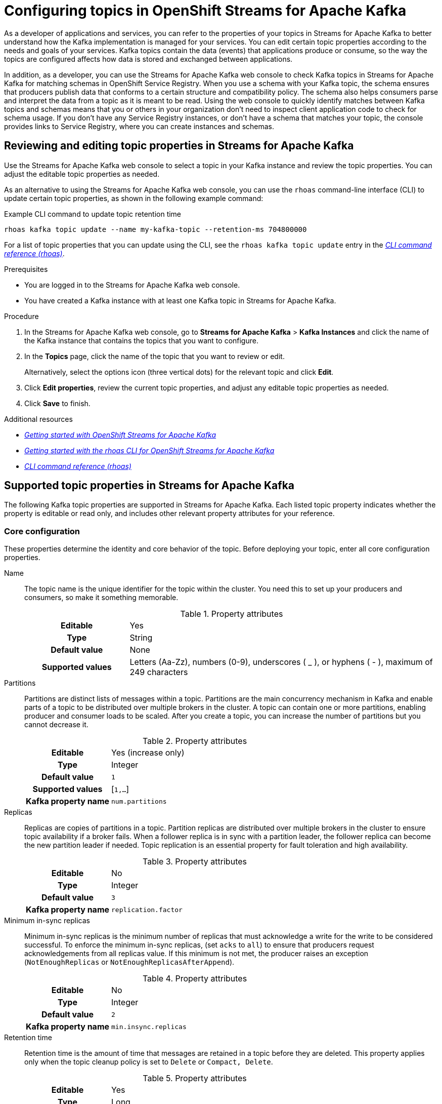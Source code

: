 ////
START GENERATED ATTRIBUTES
WARNING: This content is generated by running npm --prefix .build run generate:attributes
////

//OpenShift Application Services
:org-name: Application Services
:product-long-rhoas: OpenShift Application Services
:community:
:imagesdir: ./images
:property-file-name: app-services.properties
:samples-git-repo: https://github.com/redhat-developer/app-services-guides
:base-url: https://github.com/redhat-developer/app-services-guides/tree/main/docs/

//OpenShift Application Services CLI
:rhoas-cli-base-url: https://github.com/redhat-developer/app-services-cli/tree/main/docs/
:rhoas-cli-ref-url: commands
:rhoas-cli-installation-url: rhoas/rhoas-cli-installation/README.adoc

//OpenShift Streams for Apache Kafka
:product-long-kafka: OpenShift Streams for Apache Kafka
:product-kafka: Streams for Apache Kafka
:product-version-kafka: 1
:service-url-kafka: https://console.redhat.com/application-services/streams/
:getting-started-url-kafka: kafka/getting-started-kafka/README.adoc
:kafka-bin-scripts-url-kafka: kafka/kafka-bin-scripts-kafka/README.adoc
:kafkacat-url-kafka: kafka/kcat-kafka/README.adoc
:quarkus-url-kafka: kafka/quarkus-kafka/README.adoc
:nodejs-url-kafka: kafka/nodejs-kafka/README.adoc
:rhoas-cli-getting-started-url-kafka: kafka/rhoas-cli-getting-started-kafka/README.adoc
:topic-config-url-kafka: kafka/topic-configuration-kafka/README.adoc
:consumer-config-url-kafka: kafka/consumer-configuration-kafka/README.adoc
:access-mgmt-url-kafka: kafka/access-mgmt-kafka/README.adoc
:metrics-monitoring-url-kafka: kafka/metrics-monitoring-kafka/README.adoc
:service-binding-url-kafka: kafka/service-binding-kafka/README.adoc

//OpenShift Service Registry
:product-long-registry: OpenShift Service Registry
:product-registry: Service Registry
:registry: Service Registry
:product-version-registry: 1
:service-url-registry: https://console.redhat.com/application-services/service-registry/
:getting-started-url-registry: registry/getting-started-registry/README.adoc
:quarkus-url-registry: registry/quarkus-registry/README.adoc
:rhoas-cli-getting-started-url-registry: registry/rhoas-cli-getting-started-registry/README.adoc
:access-mgmt-url-registry: registry/access-mgmt-registry/README.adoc
:content-rules-registry: https://access.redhat.com/documentation/en-us/red_hat_openshift_service_registry/1/guide/9b0fdf14-f0d6-4d7f-8637-3ac9e2069817[Supported Service Registry content and rules]
:service-binding-url-registry: registry/service-binding-registry/README.adoc

//OpenShift Connectors
:product-long-connectors: OpenShift Connectors
:service-url-connectors: https://console.redhat.com/application-services/connectors
////
END GENERATED ATTRIBUTES
////

[id="chap-configuring-topics"]
= Configuring topics in {product-long-kafka}
ifdef::context[:parent-context: {context}]
:context: configuring-topics

// Purpose statement for the assembly
[role="_abstract"]
--
As a developer of applications and services, you can refer to the properties of your topics in {product-kafka} to better understand how the Kafka implementation is managed for your services. You can edit certain topic properties according to the needs and goals of your services. Kafka topics contain the data (events) that applications produce or consume, so the way the topics are configured affects how data is stored and exchanged between applications.

In addition, as a developer, you can use the {product-kafka} web console to check Kafka topics in {product-kafka} for matching schemas in {product-long-registry}. When you use a schema with your Kafka topic, the schema ensures that producers publish data that conforms to a certain structure and compatibility policy. The schema also helps consumers parse and interpret the data from a topic as it is meant to be read. Using the web console to quickly identify matches between Kafka topics and schemas means that you or others in your organization don't need to inspect client application code to check for schema usage. If you don’t have any {registry} instances, or don’t have a schema that matches your topic, the console provides links to {product-registry}, where you can create instances and schemas.
--

//Additional line break to resolve mod docs generation error, not sure why. Leaving for now. (Stetson, 20 May 2021)

[id="proc-editing-topic-properties_{context}"]
== Reviewing and editing topic properties in {product-kafka}

[role="_abstract"]
Use the {product-kafka} web console to select a topic in your Kafka instance and review the topic properties. You can adjust the editable topic properties as needed.

As an alternative to using the {product-kafka} web console, you can use the `rhoas` command-line interface (CLI) to update certain topic properties, as shown in the following example command:

.Example CLI command to update topic retention time
[source]
----
rhoas kafka topic update --name my-kafka-topic --retention-ms 704800000
----

For a list of topic properties that you can update using the CLI, see the `rhoas kafka topic update` entry in the {rhoas-cli-base-url}{rhoas-cli-ref-url}[_CLI command reference (rhoas)_^].

.Prerequisites
* You are logged in to the {product-kafka} web console.
* You have created a Kafka instance with at least one Kafka topic in {product-kafka}.

.Procedure
. In the {product-kafka} web console, go to *Streams for Apache Kafka* > *Kafka Instances* and click the name of the Kafka instance that contains the topics that you want to configure.
. In the *Topics* page, click the name of the topic that you want to review or edit.
+
Alternatively, select the options icon (three vertical dots) for the relevant topic and click *Edit*.
. Click *Edit properties*, review the current topic properties, and adjust any editable topic properties as needed.
. Click *Save* to finish.

[role="_additional-resources"]
.Additional resources
* {base-url}{getting-started-url-kafka}[_Getting started with {product-long-kafka}_^]
* {base-url}{rhoas-cli-getting-started-url-kafka}[_Getting started with the rhoas CLI for OpenShift Streams for Apache Kafka_^]
* {rhoas-cli-base-url}{rhoas-cli-ref-url}[_CLI command reference (rhoas)_^]


[id="ref-supported-topic-properties_{context}"]
== Supported topic properties in {product-kafka}

[role="_abstract"]
The following Kafka topic properties are supported in {product-kafka}. Each listed topic property indicates whether the property is editable or read only, and includes other relevant property attributes for your reference.

=== Core configuration

These properties determine the identity and core behavior of the topic. Before deploying your topic, enter all core configuration properties.

Name::
+
--
The topic name is the unique identifier for the topic within the cluster. You need this to set up your producers and consumers, so make it something memorable.

.Property attributes
[cols="25%,75%"]
|===
h|Editable
|Yes

h|Type
|String

h|Default value
|None

h|Supported values
|Letters (Aa-Zz), numbers (0-9), underscores ( _ ), or hyphens ( - ), maximum of 249 characters
|===
--

Partitions::
+
--
Partitions are distinct lists of messages within a topic. Partitions are the main concurrency mechanism in Kafka and enable parts of a topic to be distributed over multiple brokers in the cluster. A topic can contain one or more partitions, enabling producer and consumer loads to be scaled. After you create a topic, you can increase the number of partitions but you cannot decrease it.

.Property attributes
[cols="25%,75%"]
|===
h|Editable
|Yes (increase only)

h|Type
|Integer

h|Default value
|`1`

h|Supported values
|[`1,...`]

h|Kafka property name
|`num.partitions`
|===
--

Replicas::
+
--
Replicas are copies of partitions in a topic. Partition replicas are distributed over multiple brokers in the cluster to ensure topic availability if a broker fails. When a follower replica is in sync with a partition leader, the follower replica can become the new partition leader if needed. Topic replication is an essential property for fault toleration and high availability.

.Property attributes
[cols="25%,75%"]
|===
h|Editable
|No

h|Type
|Integer

h|Default value
|`3`

h|Kafka property name
|`replication.factor`
|===
--

Minimum in-sync replicas::
+
--
Minimum in-sync replicas is the minimum number of replicas that must acknowledge a write for the write to be considered successful. To enforce the minimum in-sync replicas, (set `acks` to `all`) to ensure that producers request acknowledgements from all replicas value. If this minimum is not met, the producer raises an exception (`NotEnoughReplicas` or `NotEnoughReplicasAfterAppend`).

.Property attributes
[cols="25%,75%"]
|===
h|Editable
|No

h|Type
|Integer

h|Default value
|`2`

h|Kafka property name
|`min.insync.replicas`
|===
--

Retention time::
+
--
Retention time is the amount of time that messages are retained in a topic before they are deleted. This property applies only when the topic cleanup policy is set to `Delete` or `Compact, Delete`.

.Property attributes
[cols="25%,75%"]
|===
h|Editable
|Yes

h|Type
|Long

h|Default value
|`604800000 ms` (7 days)

h|Supported values
| `milliseconds`, `seconds`, `days`, `months`, `years`, `Unlimited`

h|Kafka property name
|`retention.ms`
|===
--

Retention size::
+
--
Retention size is the maximum total size of all log segments in a partition before old log segments are deleted to free up space. By default, no retention size limit is applied, only a retention time limit. This property applies only when the topic cleanup policy is set to `Delete` or `Compact, Delete`.

.Property attributes
[cols="25%,75%"]
|===
h|Editable
|Yes

h|Type
|Long

h|Default value
|`Unlimited`

h|Supported values
| `bytes`, `kilobytes`, `megabytes`, `gigabytes`, `terabytes`, `Unlimited`

h|Kafka property name
|`retention.bytes`
|===
--

=== Messages

These properties control how your messages are handled in the Kafka instance.

Maximum message bytes::
+
--
Maximum message bytes is the maximum record batch size.

.Property attributes
[cols="25%,75%"]
|===
h|Editable
|No

h|Type
|Integer

h|Default value
|`1 MB`

h|Kafka property name
|`max.message.bytes`
|===
--

Message timestamp type::
+
--
Message timestamp type determines whether the timestamp is generated when the message is created (`CreateTime`) or when the message is appended to the log (`LogAppendTime`).

.Property attributes
[cols="25%,75%"]
|===
h|Editable
|No

h|Type
|String

h|Default value
|`CreateTime`

h|Kafka property name
|`message.timestamp.type`
|===
--

Maximum message timestamp difference::
+
--
Maximum message timestamp difference is the maximum difference allowed between the timestamp specified in the message when it leaves the producer and the timestamp recorded when a broker receives the message.

.Property attributes
[cols="25%,75%"]
|===
h|Editable
|No

h|Type
|Long

h|Default value
|`9223372036854775807 ms`

h|Kafka property name
|`message.timestamp.difference.max.ms`
|===
--

Compression type::
+
--
Compression type determines the final compression for the topic. The standard compression types are `gzip`, `snappy`, `lz4`, and `zstd`. Additional compression types include `Uncompressed`, which does not compress the topic, and `Producer`, which retains the original compression type set by the producer. By default, the compression type is set to `Producer`.


.Property attributes
[cols="25%,75%"]
|===
h|Editable
|No

h|Type
|String

h|Default value
|`Producer`

h|Kafka property name
|`compression.type`
|===
--


Message format version::
+
--
Message format version is the `ApiVersion` value that the broker uses to append messages to topics. This value must be a valid `ApiVersion` value, such as 0.8.2, 0.9.0.0, or 0.10.0.

.Property attributes
[cols="25%,75%"]
|===
h|Editable
|No

h|Type
|String

h|Default value
|`2.7-IV2`

h|Kafka property name
|`message.format.version`
|===
--


=== Log

These properties define how your log is handled.

NOTE: Messages are continually appended to the partition log and are assigned their offset.

Cleanup policy::
+
--
Cleanup policy determines whether log messages are deleted, compacted, or both. With the `Compact, Delete` option, log segments are first compacted and then deleted according to the retention time or size limit settings.

.Property attributes
[cols="25%,75%"]
|===
h|Editable
|Yes

h|Type
|List

h|Default value
|`Delete`

h|Supported values
|`Delete`, `Compact`, `Compact, Delete`

h|Kafka property name
|`cleanup.policy`
|===
--

Delete retention time::
+
--
Delete retention time is the amount of time that deletion tombstone markers are retained if the log is compacted. Producers send a tombstone message to act as a marker to tell a consumer that the value is deleted.

.Property attributes
[cols="25%,75%"]
|===
h|Editable
|No

h|Type
|Long

h|Default value
|`86400000 ms` (1 day)

h|Kafka property name
|`delete.retention.ms`
|===
--

Minimum cleanable dirty ratio::
+
--
Minimum cleanable dirty ratio is the ratio of entries in the log that can be compacted versus entries that cannot be compacted. When this ratio is reached, the eligible messages in the log are compacted. By default, the ratio is `0.5` or 50%, meaning that messages are compacted after at least half of the log messages are eligible. This property applies only when the topic cleanup policy is set to `Compact` or `Compact, Delete`.

.Property attributes
[cols="25%,75%"]
|===
h|Editable
|No

h|Type
|Double

h|Default value
|`0.5` (50%)

h|Kafka property name
|`min.cleanable.dirty.ratio`
|===
--

Minimum compaction lag time::
+
--
Minimum compaction lag time is the minimum time a message remains uncompacted in a log. This property applies only when the topic cleanup policy is set to `Compact` or `Compact, Delete`.

.Property attributes
[cols="25%,75%"]
|===
h|Editable
|No

h|Type
|Long

h|Default value
|`0 seconds`

h|Kafka property name
|`min.compaction.lag.ms`
|===
--

=== Replication

These properties control the behavior of your replicas. Each of these properties impacts every replica created in the topic.

Unclean leader election::
+
--
Unclean leader election allows a follower replica that is not in sync with the partition leader to become the leader of the partition. This property provides a way to retain at least partial data if partition leaders are lost. However, this property can lead to data loss, so it is disabled by default.

.Property attributes
[cols="25%,75%"]
|===
h|Editable
|No

h|Type
|Boolean

h|Default value
|`Disabled`

h|Kafka property name
|`unclean.leader.election.enable`
|===
--

=== Cleanup

These properties control the cleanup processing of the log.

Log segment size::
+
--
Log segment size is the size of the log segment files that constitute the log. Log processing actions, such as deletion and compaction, operate on old log segments. A larger setting results in fewer files but less frequent log processing.

.Property attributes
[cols="25%,75%"]
|===
h|Editable
|No

h|Type
|Integer

h|Default value
|`1 GB`

h|Kafka property name
|`segment.bytes`
|===
--

Segment time::
+
--
Segment time is the amount of time after which the current log segment is rolled even if the segment file is not full. This property enables the segment to be deleted or compacted as needed, even if the log retention limits have not yet been reached.

.Property attributes
[cols="25%,75%"]
|===
h|Editable
|No

h|Type
|Long

h|Default value
|`604800000 ms` (7 days)

h|Kafka property name
|`segment.ms`
|===
--

Segment jitter time::
+
--
Segment jitter time is the maximum delay for log segment rolling. This delay prevents bursts of log segment rolling activity.

.Property attributes
[cols="25%,75%"]
|===
h|Editable
|No

h|Type
|Long

h|Default value
|`0 seconds`

h|Kafka property name
|`segment.jitter.ms`
|===
--

File delete delay::
+
--
File delete delay is the amount of time that a file is retained in the system before the file is deleted.

.Property attributes
[cols="25%,75%"]
|===
h|Editable
|No

h|Type
|Long

h|Default value
|`60000 ms` (1 minute)

h|Kafka property name
|`file.delete.delay.ms`
|===
--

Preallocate log segment files::
+
--
Preallocate log segment files determines whether to preallocate the file on disk when creating a new log segment. This property ensures sufficient disk space for log segments.

.Property attributes
[cols="25%,75%"]
|===
h|Editable
|No

h|Type
|Boolean

h|Default value
|`Disabled`

h|Kafka property name
|`preallocate`
|===
--

=== Index

These properties control the indexing of the log.

Index interval size::
+
--
Index interval size is the number of bytes between each index entry to its offset index. The default setting indexes a message about every 4096 bytes. More indexing enables reads to be closer to the exact position in the log but makes the index larger.

.Property attributes
[cols="25%,75%"]
|===
h|Editable
|No

h|Type
|Integer

h|Default value
|`4 KB`

h|Kafka property name
|`index.interval.bytes`
|===
--

Segment index size::
+
--
Segment index size is the size of the index that maps offset to file positions.

.Property attributes
[cols="25%,75%"]
|===
h|Editable
|No

h|Type
|Integer

h|Default value
|`10 MB`

h|Kafka property name
|`segment.index.bytes`
|===
--

=== Flush

These properties control the frequency of the flushing of the log.

Flush interval messages::
+
--
Flush interval messages is the number of messages between each data flush to the log.

.Property attributes
[cols="25%,75%"]
|===
h|Editable
|No

h|Type
|Long

h|Default value
|`9223372036854775807 messages`

h|Kafka property name
|`flush.messages`
|===
--

Flush interval time::
+
--
Flush interval time is the amount of time between each data flush to the log.

.Property attributes
[cols="25%,75%"]
|===
h|Editable
|No

h|Type
|Long

h|Default value
|`9223372036854775807 ms`

h|Kafka property name
|`flush.ms`
|===
--

[role="_additional-resources"]
.Additional resources
* https://kafka.apache.org/documentation/#topicconfigs[Topic-Level Configs^] in Kafka documentation

[id="con-using-kafka-topics-with-registry-schemas_{context}"]
== Using topics in {product-long-kafka} with schemas in {product-long-registry}

[role="_abstract"]
By default, a Kafka topic that you create in {product-long-kafka} can store any kind of data. The topic doesn't validate the structures of messages that it stores. However, as a developer of applications and services, you might want to define the structure of the data for messages stored in a given topic, and ensure that producers and consumers use this structure. To achieve this goal, you can use schemas that you upload to registry instances in {product-long-registry} with your Kafka topics. {product-registry} is a cloud service that enables you to manage schema and API definitions in your applications without having to install, configure, run, and maintain your own registry instances.

When you use a schema with your Kafka topic, the schema ensures that producers publish data that conforms to a certain structure and compatibility policy. The schema also helps consumers parse and interpret the data from a topic as it is meant to be read.

To use a schema, a client application can directly publish a new schema to a {registry} instance itself, or use one that is already created there. In either case, to associate the schema with a Kafka topic, client application code is typically configured to use a strategy whereby the schema ID must use the name of the topic. Specifically, to match an existing topic, a value or key schema must use a naming format of `_<topic-name>_-value` or `_<topic-name>_-key`. For example, `my-topic-value` or `my-topic-key`.

However, to identify schema usage for Kafka topics in {product-kafka}, it might not always be convenient for you or others in your organization to inspect client application code. Instead, to quickly identify schemas that match your topics, you can use the {product-kafka} web console.

For a given Kafka topic, you can use the console to check {registry} instances for value or key schemas registered to those instances that match the name of the topic. If you don't have access to any {registry} instances, or don't have value or key schemas registered to your instances that match your topic, the console provides links to {product-registry}, where you can create instances and schemas. The console also shows you the naming format you need to use when creating a new value or key schema, so that it matches the topic.

[id="proc-checking-topic-for-existing-schema-matches_{context}"]
=== Checking a topic for existing schema matches

[role="_abstract"]
The following procedure shows how to use the web console to select a Kafka topic and then check an existing {registry} instance for value or key schemas that have IDs that match the name of the topic.

Alternatively, to learn how to create a _new_ {registry} instance with a value or key schema that matches a topic, see {base-url}{topic-config-url-kafka}#proc-creating-registry-instance-and-matching-schema-for-topic_{context}[Creating a new registry instance and matching schema for a topic].

.Prerequisites
* You're logged in to the {product-kafka} web console.
* You've created a Kafka instance with at least one topic in {product-kafka}. To learn how to do this, see {base-url}{getting-started-url-kafka}[Getting started with {product-long-kafka}^].
* You understand how to create a {registry} instance and upload a schema to be used by client applications. To learn how to do this, see {base-url}{getting-started-url-registry}[Getting started with {product-long-registry}^].
* You have access to at least one instance in {registry} that you can check for schemas that match your topic.

.Procedure
. In the {product-kafka} web console, go to *Streams for Apache Kafka* > *Kafka Instances*. Click the name of the Kafka instance that contains the topic that you want to check for matching schemas in {product-registry}.
. On the *Topics* page, click the name of the topic that you want to check.
. Click the *Schemas* tab.
. In the *{registry} instance* drop-down menu, select a {registry} instance to check for schemas that have IDs that match the name of the topic.
+
The *Schemas* tab shows any schemas registered to the selected {registry} instance that match the topic.
+
NOTE: Although the drop-down menu shows all {registry} instances in your organization, you can see schema information *only* for instances that you own or have been granted access to.

. If the *Schemas* tab shows the schema types that you want associated with your topic, you're done. You don't need to complete the remainder of this procedure.
+
However, to see the details for a matching schema, or to manage it, click *View details*.

. If the *Schemas* tab doesn't show a matching value or key schema that you want associated with your topic, you can start creating the schema using one of these options:
+
--
*** If {product-kafka} found *either* a value or key schema that matches your topic (but not both), the *Schemas* tab displays `No matching schema` next to the schema type that it couldn't find.
+
To create this type of schema in your {registry} instance, click the question mark icon. In the resulting pop-up window, copy the required naming format, and click *Go to {registry} instance*.

*** If {product-kafka} found *no* schemas that match your topic, the *Schemas* tab displays `No matching schema exists for the selected instance`.
+
For the type of schema that you want to associate with your topic, copy the required naming format, and click *Go to {registry} instance*.
--
+
The {registry} section of the web console opens with your {registry} instance selected.

. In your {registry} instance, to create a new schema, click *Upload artifact*.
. In the `ID of the artifact` field, paste the naming format that you previously copied. You must use this naming format so that the new schema matches your Kafka topic.
+
NOTE: To match your topic, the schema ID must be in the format of `_<topic-name>_-value`, or  `_<topic-name>_-key`. For example, `my-topic-value` or `my-topic-key`.

. When you have finished uploading a new schema, in the web console, click *Streams for Apache Kafka*. Navigate to the *Schemas* tab for your topic, as you did previously.
. Select the same {registry} instance that you selected previously.
+
The *Schemas* tab now shows the name of the matching schema that you uploaded.
. To see details for the schema, or to manage it, click *View details*.

[id="proc-creating-registry-instance-and-matching-schema-for-topic_{context}"]
=== Creating a new registry instance and matching schema for a topic

[role="_abstract"]
The following procedure shows how to use the web console to select a Kafka topic, and then create a new {registry} instance with a value or key schema that matches the topic.

Alternatively, to learn how to check an _existing_ {registry} instance for schemas that match a topic, see {base-url}{topic-config-url-kafka}#proc-checking-topic-for-existing-schema-matches_{context}[Checking a topic for existing schema matches].

.Prerequisites
* You're logged in to the {product-kafka} web console.
* You've created a Kafka instance with at least one Kafka topic in {product-kafka}. To learn how to do this, see {base-url}{getting-started-url-kafka}[Getting started with {product-long-kafka}^].
* You understand how to create a {registry} instance and upload a schema to be used by client applications. To learn how to do this, see {base-url}{getting-started-url-registry}[Getting started with {product-long-registry}^].

.Procedure
. In the {product-kafka} web console, go to *Streams for Apache Kafka* > *Kafka Instances*. Click the name of the Kafka instance that contains the topic that you want to check for matching schemas in {product-registry}.
. On the *Topics* page, click the name of the topic that you want to check.
. Click the *Schemas* tab.
. Based on what the *Schemas* tab shows, start creating a new {registry} instance using one of these options:
+
--
** If there are no existing {registry} instances in your organization, the drop-down menu is empty and the *Schemas* tab displays `No {registry} instances`.
+
For the type of schema that you want to associate with your topic, copy the required naming format shown on the *Schemas* tab. To start creating a new {registry} instance and schema, click *Go to {registry}*.

** Even if there are existing {registry} instances in the drop-down menu, you can still create and select a new instance.
+
Before you start, take note of your topic name. To match the topic, the ID of a schema that you add to a new {registry} instance must be in the format of `_<topic-name>_-value`, or  `_<topic-name>_-key`. When you're ready to start creating a new {registry} instance and schema, below the drop-down menu, click *Create {registry} instance*.
--
+
The {registry} section of the web console opens.

. On the *{registry}* page, click *Create {registry} instance*. Follow the instructions in the resulting dialog box to create a new instance.
. To create a new schema, select your new {registry} instance and then click *Upload artifact*.
. In the `ID of the artifact` field, specify a schema ID in the format of `_<topic-name>_-value`, or  `_<topic-name>_-key`. For example, `my-topic-value` or `my-topic-key`. If you previously copied this required naming format, you can paste it in the `ID of the artifact` field.
. Finish creating the schema in the normal way.
. When you have finished creating the new {registry} instance and schema, in the web console, click *Streams for Apache Kafka*. Navigate to the *Schemas* tab for your topic, as you did previously.
. In the *{registry} instance* drop-down menu, select the new {registry} instance that you created.
+
The *Schemas* tab shows the name of the schema that you uploaded when you created the new {registry} instance.
. To see details for the schema, or to manage it, click *View details*.

ifdef::parent-context[:context: {parent-context}]
ifndef::parent-context[:!context:]
